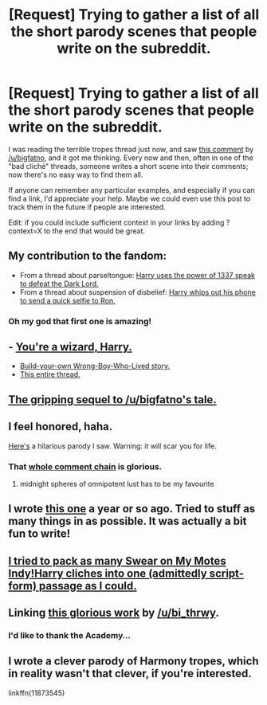 #+TITLE: [Request] Trying to gather a list of all the short parody scenes that people write on the subreddit.

* [Request] Trying to gather a list of all the short parody scenes that people write on the subreddit.
:PROPERTIES:
:Score: 17
:DateUnix: 1460809141.0
:DateShort: 2016-Apr-16
:FlairText: Request
:END:
I was reading the terrible tropes thread just now, and saw [[https://www.reddit.com/r/HPfanfiction/comments/4ez5ku/you_know_the_unwritten_rules_that_govern_the/d24qb9o][this comment]] by [[/u/bigfatno]], and it got me thinking. Every now and then, often in one of the "bad cliché" threads, someone writes a short scene into their comments; now there's no easy way to find them all.

If anyone can remember any particular examples, and especially if you can find a link, I'd appreciate your help. Maybe we could even use this post to track them in the future if people are interested.

Edit: if you could include sufficient context in your links by adding ?context=X to the end that would be great.


** My contribution to the fandom:

- From a thread about parseltongue: [[https://www.reddit.com/r/HPfanfiction/comments/3l7jyf/is_parseltongueharry_boring_to_read/cv4fz5t?context=3][Harry uses the power of 1337 speak to defeat the Dark Lord.]]
- From a thread about suspension of disbelief: [[https://www.reddit.com/r/HPfanfiction/comments/3qujjb/what_are_words_or_phrases_that_break_your/cwjdp2h?context=2][Harry whips out his phone to send a quick selfie to Ron.]]
:PROPERTIES:
:Score: 9
:DateUnix: 1460809908.0
:DateShort: 2016-Apr-16
:END:

*** Oh my god that first one is amazing!
:PROPERTIES:
:Author: BigFatNo
:Score: 3
:DateUnix: 1460813942.0
:DateShort: 2016-Apr-16
:END:


** - [[https://redd.it/2chg1s][You're a wizard, Harry.]]
- [[https://redd.it/3w5nix][Build-your-own Wrong-Boy-Who-Lived story.]]
- [[https://redd.it/2xch18][This entire thread.]]
:PROPERTIES:
:Score: 8
:DateUnix: 1460822179.0
:DateShort: 2016-Apr-16
:END:


** [[https://www.reddit.com/r/HPfanfiction/comments/4ez5ku/you_know_the_unwritten_rules_that_govern_the/d25520f?context=3][The gripping sequel to /u/bigfatno's tale.]]
:PROPERTIES:
:Score: 7
:DateUnix: 1460810072.0
:DateShort: 2016-Apr-16
:END:


** I feel honored, haha.

[[https://www.reddit.com/r/HPfanfiction/comments/3qujjb/what_are_words_or_phrases_that_break_your/cwit68r][Here's]] a hilarious parody I saw. Warning: it will scar you for life.
:PROPERTIES:
:Author: BigFatNo
:Score: 8
:DateUnix: 1460813861.0
:DateShort: 2016-Apr-16
:END:

*** That [[https://www.reddit.com/r/HPfanfiction/comments/3qujjb/what_are_words_or_phrases_that_break_your/cwimtxq][whole comment chain]] is glorious.
:PROPERTIES:
:Score: 9
:DateUnix: 1460814194.0
:DateShort: 2016-Apr-16
:END:

**** midnight spheres of omnipotent lust has to be my favourite
:PROPERTIES:
:Author: BigFatNo
:Score: 2
:DateUnix: 1460853800.0
:DateShort: 2016-Apr-17
:END:


** I wrote [[https://www.reddit.com/r/HPfanfiction/comments/2l5hfb/whats_the_most_annoying_thing_for_you_to_see_in_a/cls277q?context=2][this one]] a year or so ago. Tried to stuff as many things in as possible. It was actually a bit fun to write!
:PROPERTIES:
:Author: boomberrybella
:Score: 4
:DateUnix: 1460824579.0
:DateShort: 2016-Apr-16
:END:


** [[https://www.reddit.com/r/HPfanfiction/comments/2l5hfb/whats_the_most_annoying_thing_for_you_to_see_in_a/cltnhi6][I tried to pack as many Swear on My Motes Indy!Harry cliches into one (admittedly script-form) passage as I could.]]
:PROPERTIES:
:Author: turbinicarpus
:Score: 3
:DateUnix: 1460847942.0
:DateShort: 2016-Apr-17
:END:


** Linking [[https://www.reddit.com/r/HPfanfiction/comments/4ifpe0/lf_fanfiction_where_hermione_and_ron_faked_their/d2xt7hr][this glorious work]] by [[/u/bi_thrwy]].
:PROPERTIES:
:Score: 2
:DateUnix: 1462774155.0
:DateShort: 2016-May-09
:END:

*** I'd like to thank the Academy...
:PROPERTIES:
:Author: bi_thrwy
:Score: 1
:DateUnix: 1462776377.0
:DateShort: 2016-May-09
:END:


** I wrote a clever parody of Harmony tropes, which in reality wasn't that clever, if you're interested.

linkffn(11873545)
:PROPERTIES:
:Author: Englishhedgehog13
:Score: 1
:DateUnix: 1460843239.0
:DateShort: 2016-Apr-17
:END:
